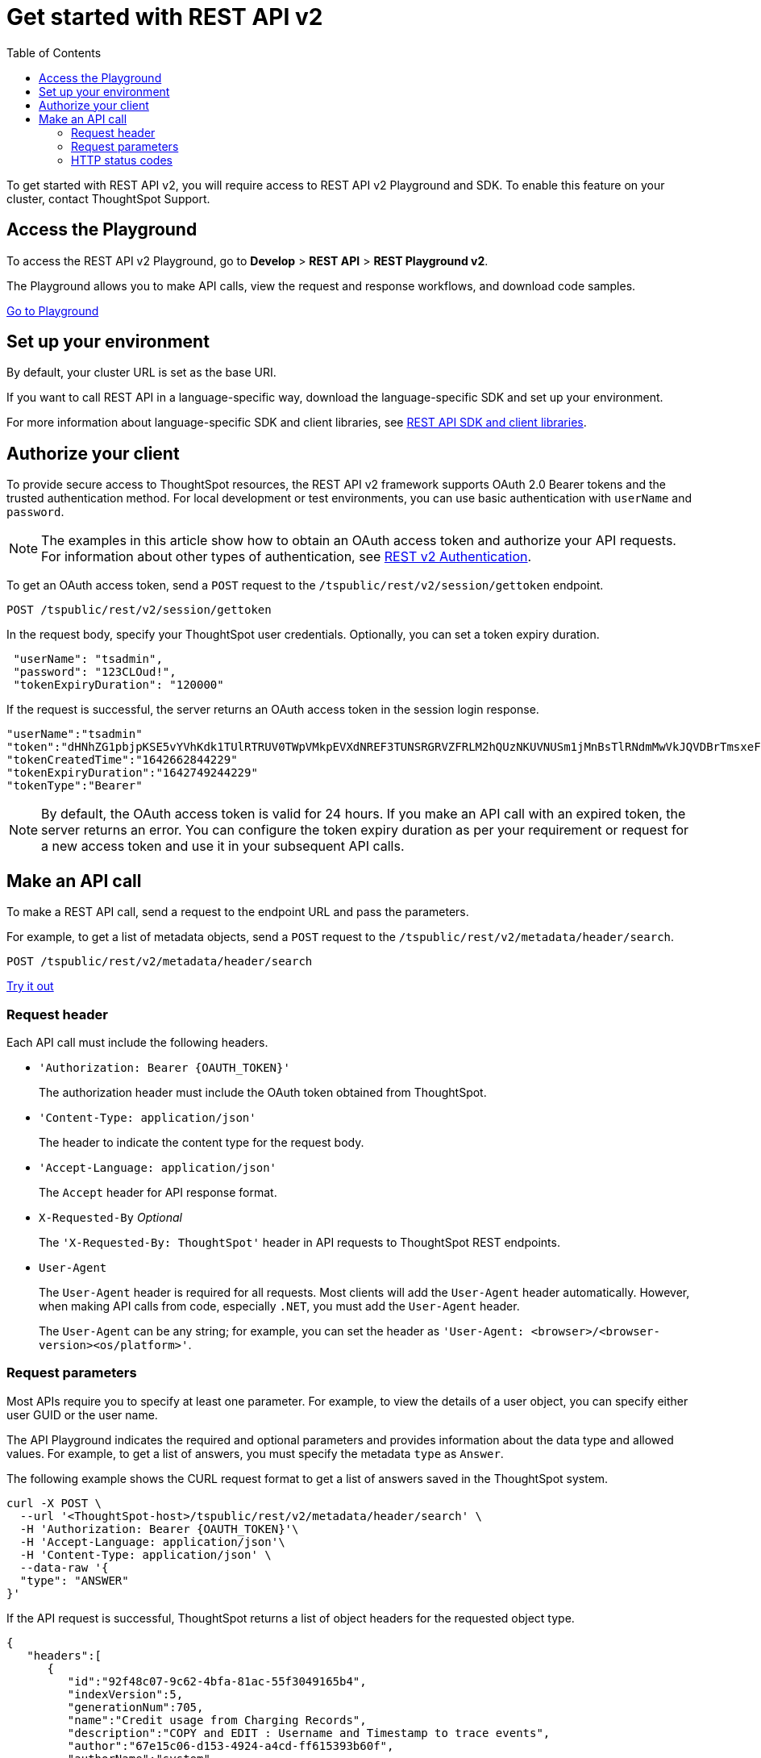 = Get started with REST API v2
:toc: true
:toclevels: 2

:page-title: Getting started with REST API v2
:page-pageid: rest-apiv2-getstarted
:page-description: Get started with REST API v2 to access, create, and manage ThoughtSpot resources programmatically.

To get started with REST API v2, you will require access to REST API v2 Playground and SDK. To enable this feature on your cluster, contact ThoughtSpot Support.

== Access the Playground

To access the REST API v2 Playground, go to **Develop** > **REST API** > **REST Playground v2**.

The Playground allows you to make API calls, view the request and response workflows, and download code samples.

++++
<a href="{{previewPrefix}}/tspublic/rest/playgroundV2" id="preview-in-playground" target="_blank">Go to Playground</a>
++++

== Set up your environment

By default, your cluster URL is set as the base URI. 

////
You can modify the base URI in the Playground code explorer.

. In the code explorer, click **Configure**.

+
The configuration panel appears.

. In the *Client Configuration* section, specify the base URI.
////
If you want to call REST API in a language-specific way, download the language-specific SDK and set up your environment.

For more information about language-specific SDK and client libraries, see xref:rest-api-sdk-libraries.adoc[REST API SDK and client libraries]. 
 
== Authorize your client

To provide secure access to ThoughtSpot resources, the REST API v2 framework supports OAuth 2.0 Bearer tokens and the trusted authentication method. For local development or test environments, you can use basic authentication with `userName` and `password`. 

[NOTE]
====
The examples in this article show how to obtain an OAuth access token and authorize your API requests. For information about other types of authentication, see xref:authentication.adoc[REST v2 Authentication].
====

To get an OAuth access token, send a `POST` request to the `/tspublic/rest/v2/session/gettoken` endpoint.

----
POST /tspublic/rest/v2/session/gettoken
----

In the request body, specify your ThoughtSpot user credentials. Optionally, you can set a token expiry duration. 

[source,curl]
----
 "userName": "tsadmin",
 "password": "123CLOud!",
 "tokenExpiryDuration": "120000"
----

If the request is successful, the server returns an OAuth access token in the session login response.

----
"userName":"tsadmin"
"token":"dHNhZG1pbjpKSE5vYVhKdk1TUlRTRUV0TWpVMkpEVXdNREF3TUNSRGRVZFRLM2hQUzNKUVNUSm1jMnBsTlRNdmMwVkJQVDBrTmsxeFZYWmhNR2R1TUVabFQzTXZiSE5qTW5ONVdfdG1Zalo0ZFVSTWIyNXZWVmRtTWxGeWEwVnhORDA="
"tokenCreatedTime":"1642662844229"
"tokenExpiryDuration":"1642749244229"
"tokenType":"Bearer"
----

[NOTE]
====
By default, the OAuth access token is valid for 24 hours. If you make an API call with an expired token, the server returns an error. You can configure the token expiry duration as per your requirement or request for a new access token and use it in your subsequent API calls.
====

== Make an API call

To make a REST API call, send a request to the endpoint URL and pass the parameters. 

For example, to get a list of metadata objects, send a `POST` request to the `/tspublic/rest/v2/metadata/header/search`.

----
POST /tspublic/rest/v2/metadata/header/search
----


++++
<a href="{{previewPrefix}}/api/rest/playgroundV2" id="preview-in-playground" target="_blank">Try it out</a>
++++

=== Request header

Each API call must include the following headers.

* `'Authorization: Bearer {OAUTH_TOKEN}'`
+
The authorization header must include the OAuth token obtained from ThoughtSpot.

* `'Content-Type: application/json'`
+
The header to indicate the content type for the request body. 

* `'Accept-Language: application/json'`
+
The `Accept` header for API response format. 

* `X-Requested-By` __Optional__
+
The `'X-Requested-By: ThoughtSpot'` header in API requests to ThoughtSpot REST endpoints. 

* `User-Agent`
+
The `User-Agent` header is required for all requests.  Most clients will add the `User-Agent` header automatically. However, when making API calls from code, especially `.NET`, you must add the `User-Agent` header. 

+
The `User-Agent` can be any string; for example, you can set the header as `'User-Agent: <browser>/<browser-version><os/platform>'`.

=== Request parameters

Most APIs require you to specify at least one parameter. For example, to view the details of a user object, you can specify either user GUID or the user name. 

The API Playground indicates the required and optional parameters and provides information about the data type and allowed values. For example, to get a list of answers, you must specify the metadata `type` as `Answer`. 

The following example shows the CURL request format to get a list of answers saved in the ThoughtSpot system.

[source,curl]
----
curl -X POST \
  --url '<ThoughtSpot-host>/tspublic/rest/v2/metadata/header/search' \
  -H 'Authorization: Bearer {OAUTH_TOKEN}'\
  -H 'Accept-Language: application/json'\
  -H 'Content-Type: application/json' \
  --data-raw '{
  "type": "ANSWER"
}'
----

If the API request is successful, ThoughtSpot returns a list of object headers for the requested object type.

[source,JSON]
----
{
   "headers":[
      {
         "id":"92f48c07-9c62-4bfa-81ac-55f3049165b4",
         "indexVersion":5,
         "generationNum":705,
         "name":"Credit usage from Charging Records",
         "description":"COPY and EDIT : Username and Timestamp to trace events",
         "author":"67e15c06-d153-4924-a4cd-ff615393b60f",
         "authorName":"system",
         "authorDisplayName":"System User",
         "created":1620803453455,
         "modified":1620804108541,
         "modifiedBy":"67e15c06-d153-4924-a4cd-ff615393b60f",
         "owner":"92f48c07-9c62-4bfa-81ac-55f3049165b4",
         "isDeleted":false,
         "isHidden":false,
         "isAutoCreated":false,
         "isAutoDelete":false,
         "tags":[
            
         ],
         "isExternal":false,
         "isDeprecated":false
      }
   ],
   "isLastBatch":true
}
----

=== HTTP status codes

The REST API v2 framework supports standard HTTP response codes to indicate the success or failure of a request. 

* *200*
+
Indicates a successful operation. The API returns a response body.

* *500*
+
Indicates an internal server error. Make sure the data format of the request is correct and check if the server is available and can process your request. You may also want to check the error codes in the response body. For example, when a request is unauthorized, the API returns a 500 error and shows the error code as 401 in the response body. 

If your API call returns an error in the Playground, you can view the error details under `extensions` > `upstreamResponse` > `data` > `debug` in the response body.

To view the error response code, go to `extensions` > `upstreamResponse` > `status` in the error response body.

[.widthAuto]
image::./images/api-v2-error.png[REST API v2 error codes width=auto]

